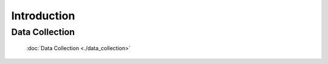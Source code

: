 ==============
Introduction
==============

Data Collection
------------------------------------------------
   :doc:`Data Collection <./data_collection>`